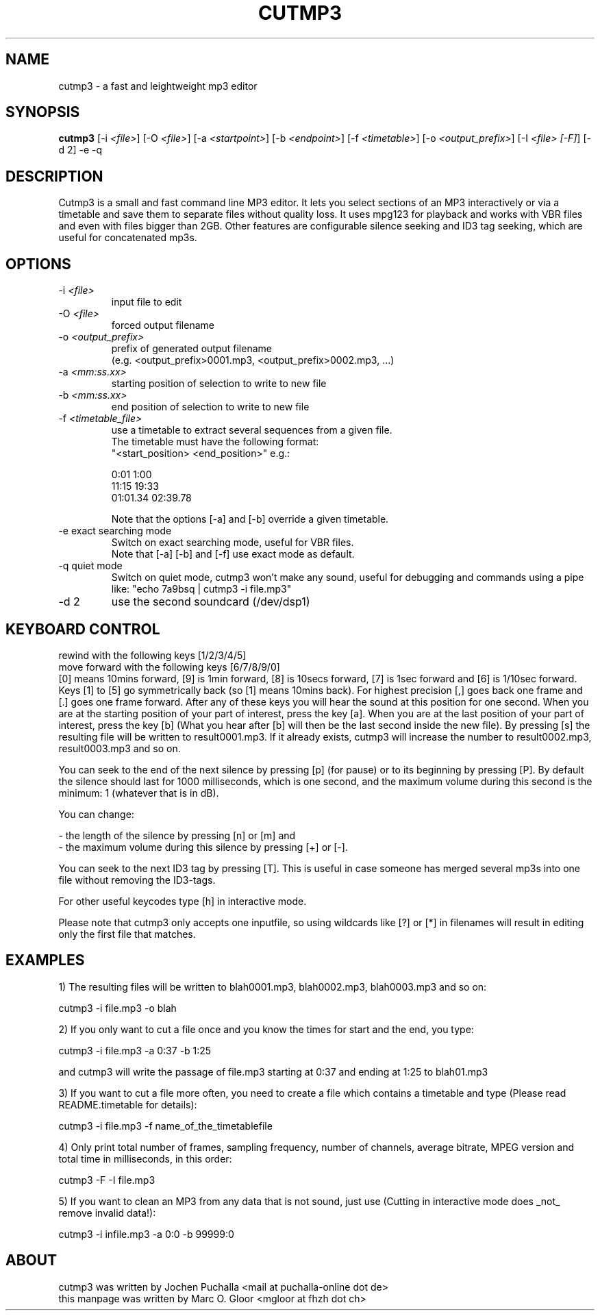.TH CUTMP3 1 "Nov 11,  2005" "cutmp3 1.8.3" "Utility Commands"
.SH NAME
cutmp3 \- a fast and leightweight mp3 editor
.SH SYNOPSIS
.B cutmp3
[-i \fI<file>\fP]
[-O \fI<file>\fP]
[-a \fI<startpoint>\fP]
[-b \fI<endpoint>\fP]
[-f \fI<timetable>\fP]
[-o \fI<output_prefix>\fP]
[-I \fI<file> [-F]\fP]
[-d 2]
-e
-q
.SH DESCRIPTION
Cutmp3 is a small and fast command line MP3 editor. It lets you select sections 
of an MP3 interactively or via a timetable and save them to separate files 
without quality loss. It uses mpg123 for playback and works with VBR files and 
even with files bigger than 2GB. Other features are configurable silence 
seeking and ID3 tag seeking, which are useful for concatenated mp3s.

.SH OPTIONS
.IP "-i \fI<file>\fP"
input file to edit
.IP "-O \fI<file>\fP"
forced output filename
.IP "-o \fI<output_prefix>\fP"
prefix of generated output filename
.br
(e.g. <output_prefix>0001.mp3, <output_prefix>0002.mp3, ...)
.IP "-a \fI<mm:ss.xx>\fP"
starting position of selection to write to new file
.IP "-b \fI<mm:ss.xx>\fP"
end position of selection to write to new file
.IP "-f \fI<timetable_file>\fP"
use a timetable to extract several sequences from a given file.
.br
The timetable must have the following format:
.br
"<start_position> <end_position>" e.g.:
.br

0:01 1:00
.br
11:15 19:33
.br
01:01.34 02:39.78
.br

Note that the options [-a] and [-b] override a given timetable.
.IP "-e exact searching mode"
Switch on exact searching mode, useful for VBR files.
.br
Note that [-a] [-b] and [-f] use exact mode as default.
.IP "-q quiet mode"
Switch on quiet mode, cutmp3 won't make any sound, useful for debugging
and commands using a pipe like: "echo 7a9bsq | cutmp3 -i file.mp3"
.IP "-d 2"
use the second soundcard (/dev/dsp1)

.SH KEYBOARD CONTROL
rewind with the following keys [1/2/3/4/5]
.br
move forward with the following keys [6/7/8/9/0]
.br
[0] means 10mins forward, [9] is 1min forward, [8] is 10secs forward, [7] 
is 1sec forward and [6] is 1/10sec forward. Keys [1] to [5] go symmetrically 
back (so [1] means 10mins back). For highest precision [,] goes back one frame 
and [.] goes one frame forward. After any of these keys you will hear the 
sound at this position for one second. When you are at the starting position of 
your part of interest, press the key [a]. When you are at the last position 
of your part of interest, press the key [b] (What you hear after [b] will then 
be the last second inside the new file). By pressing [s] the resulting 
file will be written to result0001.mp3. If it already exists, cutmp3 will 
increase the number to result0002.mp3, result0003.mp3 and so on.

You can seek to the end of the next silence by pressing [p] (for pause)
or to its beginning by pressing [P]. By default the silence should last for 
1000 milliseconds, which is one second, and the maximum volume during this 
second is the minimum: 1 (whatever that is in dB).

You can change:

- the length of the silence by pressing [n] or [m] and
.br
- the maximum volume during this silence by pressing [+] or [-].

You can seek to the next ID3 tag by pressing [T]. This is useful in case
someone has merged several mp3s into one file without removing the ID3-tags.

For other useful keycodes type [h] in interactive mode.

Please note that cutmp3 only accepts one inputfile, so using wildcards like [?]
or [*] in filenames will result in editing only the first file that matches.
.SH EXAMPLES
1) The resulting files will be written to blah0001.mp3, blah0002.mp3, blah0003.mp3 
and so on:

    cutmp3 -i file.mp3 -o blah

2) If you only want to cut a file once and you know the times for start and the 
end, you type:

    cutmp3 -i file.mp3 -a 0:37 -b 1:25

and cutmp3 will write the passage of file.mp3 starting at 0:37 and ending at 
1:25 to blah01.mp3

3) If you want to cut a file more often, you need to create a file which 
contains a timetable and type (Please read README.timetable for details):

    cutmp3 -i file.mp3 -f name_of_the_timetablefile

4) Only print total number of frames, sampling frequency, number of channels, 
average bitrate, MPEG version and total time in milliseconds, in this order:

    cutmp3 -F -I file.mp3

5) If you want to clean an MP3 from any data that is not sound, just use 
(Cutting in interactive mode does _not_ remove invalid data!):

    cutmp3 -i infile.mp3 -a 0:0 -b 99999:0
.SH ABOUT
cutmp3 was written by Jochen Puchalla <mail at puchalla-online dot de>
.br
this manpage was written by Marc O. Gloor <mgloor at fhzh dot ch>
